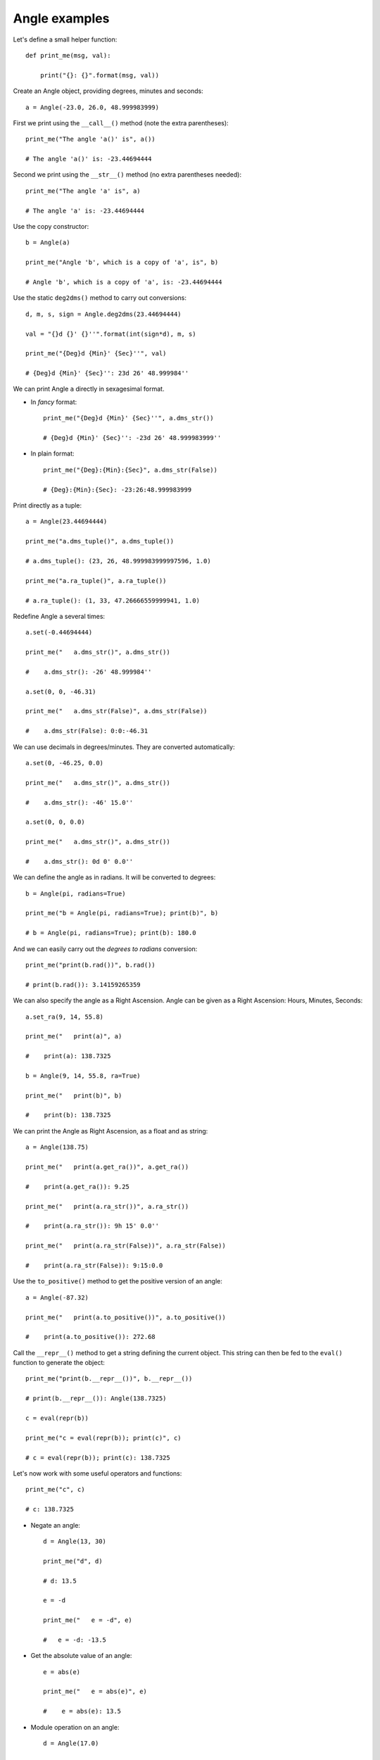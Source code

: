 Angle examples
**************

Let's define a small helper function::

    def print_me(msg, val):

        print("{}: {}".format(msg, val))

Create an Angle object, providing degrees, minutes and seconds::

    a = Angle(-23.0, 26.0, 48.999983999)

First we print using the ``__call__()`` method (note the extra parentheses)::

    print_me("The angle 'a()' is", a())

    # The angle 'a()' is: -23.44694444

Second we print using the ``__str__()`` method (no extra parentheses needed)::

    print_me("The angle 'a' is", a)

    # The angle 'a' is: -23.44694444

Use the copy constructor::

    b = Angle(a)

    print_me("Angle 'b', which is a copy of 'a', is", b)

    # Angle 'b', which is a copy of 'a', is: -23.44694444

Use the static ``deg2dms()`` method to carry out conversions::

    d, m, s, sign = Angle.deg2dms(23.44694444)

    val = "{}d {}' {}''".format(int(sign*d), m, s)

    print_me("{Deg}d {Min}' {Sec}''", val)

    # {Deg}d {Min}' {Sec}'': 23d 26' 48.999984''

We can print Angle ``a`` directly in sexagesimal format.

- In *fancy* format::

    print_me("{Deg}d {Min}' {Sec}''", a.dms_str())

    # {Deg}d {Min}' {Sec}'': -23d 26' 48.999983999''

- In plain format::

    print_me("{Deg}:{Min}:{Sec}", a.dms_str(False))

    # {Deg}:{Min}:{Sec}: -23:26:48.999983999

Print directly as a tuple::

    a = Angle(23.44694444)

    print_me("a.dms_tuple()", a.dms_tuple())

    # a.dms_tuple(): (23, 26, 48.999983999997596, 1.0)

    print_me("a.ra_tuple()", a.ra_tuple())

    # a.ra_tuple(): (1, 33, 47.26666559999941, 1.0)

Redefine Angle ``a`` several times::

    a.set(-0.44694444)

    print_me("   a.dms_str()", a.dms_str())

    #    a.dms_str(): -26' 48.999984''

    a.set(0, 0, -46.31)

    print_me("   a.dms_str(False)", a.dms_str(False))

    #    a.dms_str(False): 0:0:-46.31

We can use decimals in degrees/minutes. They are converted automatically::

    a.set(0, -46.25, 0.0)

    print_me("   a.dms_str()", a.dms_str())

    #    a.dms_str(): -46' 15.0''

    a.set(0, 0, 0.0)

    print_me("   a.dms_str()", a.dms_str())

    #    a.dms_str(): 0d 0' 0.0''

We can define the angle as in radians. It will be converted to degrees::

    b = Angle(pi, radians=True)

    print_me("b = Angle(pi, radians=True); print(b)", b)

    # b = Angle(pi, radians=True); print(b): 180.0

And we can easily carry out the *degrees to radians* conversion::

    print_me("print(b.rad())", b.rad())

    # print(b.rad()): 3.14159265359

We can also specify the angle as a Right Ascension. Angle can be given as a Right Ascension: Hours, Minutes, Seconds::

    a.set_ra(9, 14, 55.8)

    print_me("   print(a)", a)

    #    print(a): 138.7325

    b = Angle(9, 14, 55.8, ra=True)

    print_me("   print(b)", b)

    #    print(b): 138.7325


We can print the Angle as Right Ascension, as a float and as string::

    a = Angle(138.75)

    print_me("   print(a.get_ra())", a.get_ra())

    #    print(a.get_ra()): 9.25

    print_me("   print(a.ra_str())", a.ra_str())

    #    print(a.ra_str()): 9h 15' 0.0''

    print_me("   print(a.ra_str(False))", a.ra_str(False))

    #    print(a.ra_str(False)): 9:15:0.0


Use the ``to_positive()`` method to get the positive version of an angle::

    a = Angle(-87.32)

    print_me("   print(a.to_positive())", a.to_positive())

    #    print(a.to_positive()): 272.68


Call the ``__repr__()`` method to get a string defining the current object. This string can then be fed to the ``eval()`` function to generate the object::

    print_me("print(b.__repr__())", b.__repr__())

    # print(b.__repr__()): Angle(138.7325)

    c = eval(repr(b))

    print_me("c = eval(repr(b)); print(c)", c)

    # c = eval(repr(b)); print(c): 138.7325

Let's now work with some useful operators and functions::

    print_me("c", c)

    # c: 138.7325

- Negate an angle::

    d = Angle(13, 30)

    print_me("d", d)

    # d: 13.5

    e = -d

    print_me("   e = -d", e)

    #   e = -d: -13.5

- Get the absolute value of an angle::

    e = abs(e)

    print_me("   e = abs(e)", e)

    #    e = abs(e): 13.5

- Module operation on an angle::

    d = Angle(17.0)

    print_me("d", d)

    # d: 17.0

    e = c % d

    print_me("   e = c % d", e)

    #    e = c % d: 2.7325


- Convert the angle to an integer::

    d = Angle(13.95)

    print_me("d", d)

    # d: 13.95

    print_me("   int(d)", int(d))

    #    int(d): 13

    d = Angle(-4.95)

    print_me("d", d)

    # d: -4.95

    print_me("   int(d)", int(d))

    #   int(d): -4

- Convert the angle to a float::

    print_me("   float(d)", float(d))

    #    float(d): -4.95

- Round the angle to a float::

    e = Angle(-4.951648)

    print_me("e", e)

    # e: -4.951648

    print_me("   round(e)", round(e))

    #    round(e): -5.0

    print_me("   round(e, 2)", round(e, 2))

    #    round(e, 2): -4.95

    print_me("   round(e, 3)", round(e, 3))

    #    round(e, 3): -4.952

    print_me("   round(e, 4)", round(e, 4))

    #    round(e, 4): -4.9516

- Comparison operators::

    print_me("   d == e", d == e)

    #    d == e: False

    print_me("   d != e", d != e)

    #    d != e: True

    print_me("   d > e", d > e)

    #    d > e: True

    print_me("   c >= 180.0", c >= 180.0)

    #    c >= 180.0: False

    print_me("   c < 180.0", c < 180.0)

    #    c < 180.0: True

    print_me("   c <= 180.0", c <= 180.0)

    #    c <= 180.0: True

- It is very easy to add Angles to obtain a new Angle::

    e = c + d
    print_me("   c + d", e)

    #    c + d: 133.7825

  We can also directly add a decimal angle::

    e = c + 11.5

    print_me("   c + 11.5", e)

    #    c + 11.5: 150.2325

  Types allowed are int, float and Angle::

    print('e = c + "32.5"')

    # e = c + "32.5"

    try:

        e = c + "32.5"

    except TypeError:

        print("TypeError!: Valid types are int, float, and Angle, not string!")

    # TypeError!: Valid types are int, float, and Angle, not string!


- Subtraction::

    e = c - d

    print_me("   c - d", e)

    #    c - d: 143.6825

- Multiplication::

    c.set(150.0)

    d.set(5.0)

    print_me("c", c)

    # c: 150.0

    print_me("d", d)

    # d: 5.0

    e = c * d

    print_me("   c * d", e)

    #    c * d: 30.0

- Division::

    c.set(150.0)

    d.set(6.0)

    print_me("d", d)

    # d: 6.0

    e = c / d

    print_me("   c / d", e)

    #    c / d: 25.0


  Division by zero is not allowed::

    d.set(0.0)

    print_me("d", d)

    # d: 0.0

    print('e = c / d')

    # e = c / d

    try:

        e = c / d

    except ZeroDivisionError:

        print("ZeroDivisionError!: Division by zero is not allowed!")

    # ZeroDivisionError!: Division by zero is not allowed!

- Power::

    d.set(2.2)

    print_me("d", d)

    # d: 2.2

    e = c ** d

    print_me("   c ** d", e)

    #    c ** d: 91.5733670999


- Accumulative module operation::

    d.set(17.0)

    print_me("d", d)

    # d: 17.0

    e %= d

    print_me("   e %= d", e)

    #    e %= d: 6.57336709993

- Accumulative addition::

    c += d

    print_me("   c += d", c)

    #    c += d: 167.0

- Accumulative subtraction::

    print_me("b", b)

    # b: 138.7325

    c -= b

    print_me("   c -= b", c)

    #    c -= b: 28.2675

- Accumulative multiplication::

    print_me("b", b)

    # b: 138.7325

    c *= b

    print_me("   c *= b", c)

    #    c *= b: 321.62094375

- Accumulative division::

    print_me("b", b)

    # 138.7325

    d.set(6.0)

    print_me("d", d)

    # d: 6.0

    b /= d

    print_me("   b /= d", b)

    #    b /= d: 23.1220833333

- Accumulative power::

    d.set(2.2)

    print_me("d", d)

    # d: 2.2

    c = abs(c)

    print_me("   c = abs(c)", c)

    #    c = abs(c): 321.62094375

    c **= d

    print_me("   c **= d", c)

    #    c **= d: 254.307104203


The same operations, but by the right side::

    e = 3.5 + b

    print_me("   e = 3.5 + b", e)

    #    e = 3.5 + b: 26.6220833333

    e = 3.5 - b

    print_me("   e = 3.5 - b", e)

    #    e = 3.5 - b: -19.6220833333

    e = 3.5 * b

    print_me("   e = 3.5 * b", e)

    #    e = 3.5 * b: 80.9272916667

    e = 3.5 / b

    print_me("   e = 3.5 / b", e)

    #    e = 3.5 / b: 0.151370443119

    e = 3.5 ** b

    print_me("   e = 3.5 ** b", e)

    #    e = 3.5 ** b: 260.783691406

